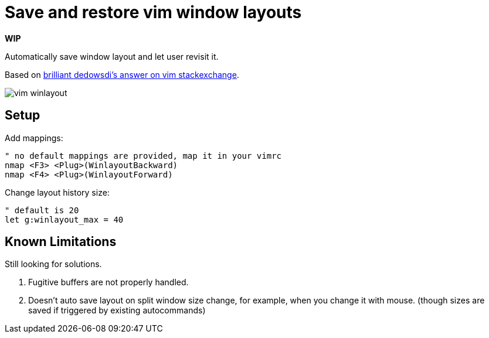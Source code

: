 = Save and restore vim window layouts
:imagesdir: images

*WIP*

Automatically save window layout and let user revisit it.

Based on link:https://vi.stackexchange.com/a/22545/9333[brilliant dedowsdi's answer on vim stackexchange].

image::vim-winlayout.gif[]


== Setup

Add mappings:

[source,vim]
------------------------------------------------------------------------------
" no default mappings are provided, map it in your vimrc
nmap <F3> <Plug>(WinlayoutBackward)
nmap <F4> <Plug>(WinlayoutForward)
------------------------------------------------------------------------------


Change layout history size:
[source,vim]
------------------------------------------------------------------------------
" default is 20
let g:winlayout_max = 40
------------------------------------------------------------------------------

== Known Limitations

Still looking for solutions.

1. Fugitive buffers are not properly handled.
2. Doesn't auto save layout on split window size change, for example, when you
   change it with mouse. (though sizes are saved if triggered by existing
   autocommands)

